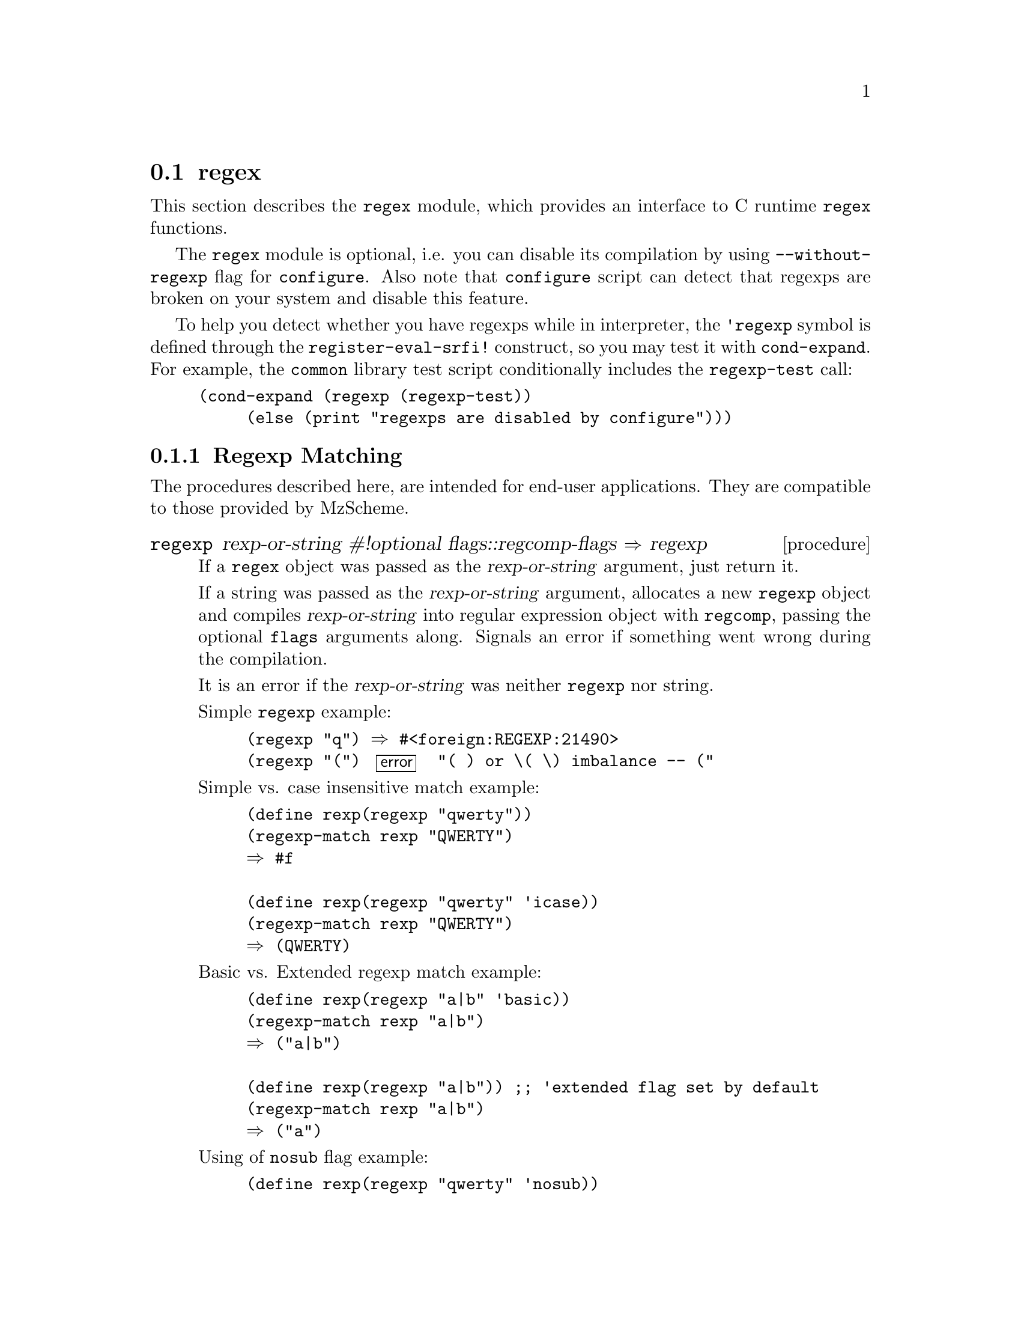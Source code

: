 @node    regex, gdbm, Bigloo Common Introduction, Bigloo Common Library
@comment  node-name,  next,           previous,  up
@section regex
@cindex Regular Expressions (Basic)

This section describes the @code{regex} module, which provides an
interface to C runtime @code{regex} functions.

The @code{regex} module is optional, i.e. you can disable its
compilation by using @code{--without-regexp} flag for
@code{configure}. Also note that @code{configure} script can detect that
regexps are broken on your system and disable this feature.

To help you detect whether you have regexps while in interpreter, the
@code{'regexp} symbol is defined through the @code{register-eval-srfi!}
construct, so you may test it with @code{cond-expand}. For example, the
@code{common} library test script conditionally includes the
@code{regexp-test} call:

@example
(cond-expand (regexp (regexp-test))
	     (else (print "regexps are disabled by configure")))
@end example

@subsection Regexp Matching

The procedures described here, are intended for end-user
applications. They are compatible to those provided by MzScheme.

@c ==================================================================
@deffn {procedure} regexp rexp-or-string #!optional flags::regcomp-flags @result{} regexp

If a @code{regex} object was passed as the @var{rexp-or-string}
argument, just return it.

If a string was passed as the @var{rexp-or-string} argument, allocates a
new @code{regexp} object and compiles @var{rexp-or-string} into regular
expression object with @code{regcomp}, passing the optional @code{flags}
arguments along. Signals an error if something went wrong during the
compilation.

It is an error if the @var{rexp-or-string} was neither @code{regexp} nor string.

Simple @code{regexp} example:

@example
(regexp "q") @result{} #<foreign:REGEXP:21490>
(regexp "(") @error{} "( ) or \( \) imbalance -- ("
@end example

Simple vs. case insensitive match example:

@example
(define rexp(regexp "qwerty"))
(regexp-match rexp "QWERTY")
@result{} #f

(define rexp(regexp "qwerty" 'icase))
(regexp-match rexp "QWERTY")
@result{} (QWERTY)
@end example

Basic vs. Extended regexp match example:

@example
(define rexp(regexp "a|b" 'basic))
(regexp-match rexp "a|b")
@result{} ("a|b")

(define rexp(regexp "a|b")) ;; 'extended flag set by default
(regexp-match rexp "a|b")
@result{} ("a")
@end example

Using of @code{nosub} flag example:

@example
(define rexp(regexp "qwerty" 'nosub))
(regexp-match rexp "qwerty")
@result{} ()
@end example

@end deffn

@c ==================================================================
@deffn {procedure} regexp-match rexp-or-string str::bstring #!optional offset::int eflags::regexec-flags @result{} #f or pair

Return @code{#f} if string @var{str} does not match
@var{pattern}. Otherwise return the list object. Unless the @code{nosub}
flag was given, the list has at least one element, the whole match
substring found. The rest elements are partial sub-matches. The
@var{pattern} argument must be either @code{regexp} or scheme string. In
later case pattern is compiled into temporary @code{regexp} object,
which is automatically released.

Example:

@example
(regexp-match "q" "asdf")
@result{} #f
(regexp-match "q" "qwerty")
@result{} (q)
(regexp-match "([a-z]+)([0-9]+)" "qwerty1234")
@result{} (qwerty1234 qwerty 1234)
@end example

The optional argument @var{offset} allows to skip first @var{offset} characters from the beginning of matched string, for example:

@example
(regexp-match "[a-z]+" "qwerty")  ;; offset=0
@result{} (qwerty)
(regexp-match "[a-z]+" "qwerty" 2)
@result{} (erty)
@end example

The optional @code{eflag} arguments may be any of the following symbols
:

@table @r
@item notbol
The match-beginning-of-line operator always fails to match (but see the
compilation flag @code{newline} above). This flag may be used when
different portions of a string are passed to @code{regexp-match} and the
beginning of the string should not be interpreted as the beginning of
the line.

@item noteol
The match-end-of-line operator always fails to match (but see the
compilation flag @code{newline} above)
@end table

@example
(define rexp(regexp "^qwerty"))
(regexp-match rexp "qwerty")  ;; BOL matches as usual
@result{} ("qwerty")

(regexp-match-positions rexp "qwerty" 0 'notbol)
@result{} #f                  ;; BOL match suppressed
@end example

@end deffn

@c ==================================================================
@deffn {procedure} regexp-match-positions pattern rexp-or-string str::bstring #!optional offset::int @result{} #f or pair

Same as @code{regexp-match}, but returns the matched substrings position
inside the source string instead of substrings itself, for example:

@example
(regexp-match-positions "q" "asdf")
@result{} #f
(regexp-match-positions "q" "qwerty")
@result{} ((0 . 1))
(regexp-match-positions "([a-z]+)([0-9]+)" "qwerty1234")
@result{} ((0 . 10) (0 . 6) (6 . 10))
@end example

@code{regexp-match-positions} does not imply copying of strings, thus it
is extremely useful when applyed to long strings.

@end deffn

@c ==================================================================
@deffn {procedure} regexp-replace* pattern src::bstring insert::bstring @result{} bstring

Return copy of @var{src} string where all occurrences of @var{pattern}
are replaces by @var{insert} string.

@example
(regexp-replace* "[a-z]" "1a2b3c" " Letter ")
@result{} "1 Letter 2 Letter 3 Letter "
@end example

@emph{Note:} no context replacements are currently implemented. For example:

@example
(regexp-replace* "[a-z]" "1a2b3c" " Letter &")
@result{} "Letter &2 Letter &3 Letter &"
@end example

but not "1 Letter a2 Letter b3 Letter c", as one may expect.

@end deffn

@c ==================================================================
@subsection C runtime API

Procedures described here are direct interfaces to corresponding C
runtime calls. You woudn't want to use them in end-user applications.

@c ==================================================================
@deffn {procedure} regcomp preg::regexp rexp-or-string #!optional flags::regcomp-flags  @result{} regcomp-error

Compile @var{pattern} string into previously allocated @var{preg} regexp
structure. Once compiled, the @code{regexp} object may be reused
multiple time.

The optional @code{flags} arguments may be any of the following symbols
in any sequence (see @code{regcomp} manual page) :

@table @r

@item basic
Use POSIX Basic Regular Expression syntax when interpreting regex.  If
not set, POSIX Extended Regular Expression syntax is used. See manual
page @code{regex(7)} for details.

@item icase
Do not differentiate case.  Subsequent @code{regexec} searches using this
pattern buffer will be case insensitive @footnote{it seems that locale
is not thoroughly supported by C library regexps. Case-insensitive
matching works fine for ASCII but fails, for instance, for Russian code
sets}.

@item nosub
Support for substring addressing of matches is not required.  The list
resulted from successful match will be always empty. Use it if you only
want to know whether the match was found.

@item newline
Match-any-character operators don't match a newline.

A non-matching list (@code{[^...]}) not containing a newline does not
match a newline.

Match-beginning-of-line operator (@code{^}) matches the empty string
immediately after a newline, regardless of whether the @var{flags}
argument of @code{regexp-match} or @code{regexp-match}, contains
@code{notbol}.

Match-end-of-line operator (@code{$}) matches the empty string
immediately before a newline, regardless of whether the @var{flags}
argument of @code{regexp-match} or @code{regexp-match} contains
@code{noteol}.

@end table

@end deffn

@deffn {procedure} regerror errorid::regcomp-error rexp::regexp @result{} bstring

Given the error code, returned by @code{regcomp} or @code{regexec},
return the error description.

@example
(regerror 'erange (regexp " "))
@result{} "invalid endpoint in range"
@end example

@end deffn

@c ==================================================================
@deffn {procedure} regfree rexp::regexp @result{} #unspecified

Free the memory allocated to the @var{rexp} by the @code{regcomp}.

@end deffn

